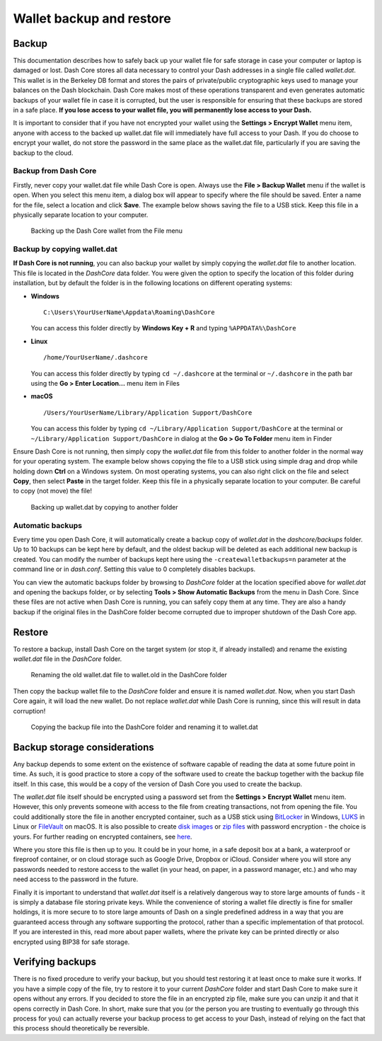 .. _dashcore-backup:

=========================
Wallet backup and restore
=========================

Backup
======

This documentation describes how to safely back up your wallet file for
safe storage in case your computer or laptop is damaged or lost. Dash
Core stores all data necessary to control your Dash addresses in a
single file called *wallet.dat*. This wallet is in the Berkeley DB
format and stores the pairs of private/public cryptographic keys used to
manage your balances on the Dash blockchain. Dash Core makes most of
these operations transparent and even generates automatic backups of
your wallet file in case it is corrupted, but the user is responsible
for ensuring that these backups are stored in a safe place. **If you
lose access to your wallet file, you will permanently lose access to
your Dash.**

It is important to consider that if you have not encrypted your wallet
using the **Settings > Encrypt Wallet** menu item, anyone with access to
the backed up wallet.dat file will immediately have full access to your
Dash. If you do choose to encrypt your wallet, do not store the password
in the same place as the wallet.dat file, particularly if you are saving
the backup to the cloud.

Backup from Dash Core
---------------------

Firstly, never copy your wallet.dat file while Dash Core is open. Always
use the **File > Backup Wallet** menu if the wallet is open. When you
select this menu item, a dialog box will appear to specify where the
file should be saved. Enter a name for the file, select a location and
click **Save**. The example below shows saving the file to a USB stick.
Keep this file in a physically separate location to your computer.

.. image:: img/backup-wallet.png
   :width: 250px
   :align: left

.. figure:: img/backup-save.png
   :width: 400px

   Backing up the Dash Core wallet from the File menu


Backup by copying wallet.dat
----------------------------

**If Dash Core is not running**, you can also backup your wallet by
simply copying the *wallet.dat* file to another location. This file is
located in the *DashCore* data folder. You were given the option to
specify the location of this folder during installation, but by default
the folder is in the following locations on different operating systems:

- **Windows**

  ::
  
    C:\Users\YourUserName\Appdata\Roaming\DashCore
  
  You can access this folder directly by **Windows Key + R** and typing
  ``%APPDATA%\DashCore``

- **Linux**
  
  ::

    /home/YourUserName/.dashcore

  You can access this folder directly by typing ``cd ~/.dashcore`` at
  the terminal or ``~/.dashcore`` in the path bar using the **Go > Enter
  Location...** menu item in Files

- **macOS**

  ::

    /Users/YourUserName/Library/Application Support/DashCore
  
  You can access this folder by typing ``cd ~/Library/Application
  Support/DashCore`` at the terminal or ``~/Library/Application
  Support/DashCore`` in dialog at the **Go > Go To Folder** menu item in
  Finder

Ensure Dash Core is not running, then simply copy the *wallet.dat* file
from this folder to another folder in the normal way for your operating
system. The example below shows copying the file to a USB stick using
simple drag and drop while holding down **Ctrl** on a Windows system. On
most operating systems, you can also right click on the file and select
**Copy**, then select **Paste** in the target folder. Keep this file in
a physically separate location to your computer. Be careful to copy (not
move) the file!

.. figure:: img/backup-copy.png
   :width: 500px

   Backing up wallet.dat by copying to another folder


Automatic backups
-----------------

Every time you open Dash Core, it will automatically create a backup
copy of *wallet.dat* in the *dashcore/backups* folder. Up to 10
backups can be kept here by default, and the oldest backup will be
deleted as each additional new backup is created. You can modify the
number of backups kept here using the ``-createwalletbackups=n``
parameter at the command line or in *dash.conf*. Setting this value to 0
completely disables backups.

You can view the automatic backups folder by browsing to *DashCore*
folder at the location specified above for *wallet.dat* and opening the
backups folder, or by selecting **Tools > Show Automatic Backups** from
the menu in Dash Core. Since these files are not active when Dash Core
is running, you can safely copy them at any time. They are also a handy
backup if the original files in the DashCore folder become corrupted due
to improper shutdown of the Dash Core app.

Restore
=======

To restore a backup, install Dash Core on the target system (or stop it,
if already installed) and rename the existing *wallet.dat* file in the
*DashCore* folder.

.. figure:: img/restore-rename.png
   :width: 350px

   Renaming the old wallet.dat file to wallet.old in the DashCore folder

Then copy the backup wallet file to the *DashCore* folder and ensure it
is named *wallet.dat*. Now, when you start Dash Core again, it will load
the new wallet. Do not replace *wallet.dat* while Dash Core is running,
since this will result in data corruption!

.. image:: img/restore-copy.png
   :width: 500px

.. figure:: img/restore-rename-dat.png
   :width: 370px

   Copying the backup file into the DashCore folder and renaming it to
   wallet.dat


Backup storage considerations
=============================

Any backup depends to some extent on the existence of software capable
of reading the data at some future point in time. As such, it is good
practice to store a copy of the software used to create the backup
together with the backup file itself. In this case, this would be a copy
of the version of Dash Core you used to create the backup.

The *wallet.dat* file itself should be encrypted using a password set
from the **Settings > Encrypt Wallet** menu item. However, this only
prevents someone with access to the file from creating transactions, not
from opening the file. You could additionally store the file in another
encrypted container, such as a USB stick using `BitLocker
<https://technet.microsoft.com/en-us/library/ff404223.aspx>`_ in
Windows, `LUKS <https://help.ubuntu.com/community/EncryptedFilesystemsOn
RemovableStorage>`_ in Linux or `FileVault
<https://support.apple.com/kb/PH25745>`_ on macOS. It is also possible
to create `disk images <https://support.apple.com/kb/PH22247>`_ or `zip
files <https://www.howtogeek.com/203590/how-to-create-secure-encrypted-
zip-or-7z-archives-on-any-operating-system/>`_ with password encryption
- the choice is yours. For further reading on encrypted containers, see
`here <https://theintercept.com/2015/04/27/encrypting-laptop-like-
mean/>`_.

Where you store this file is then up to you. It could be in your home,
in a safe deposit box at a bank, a waterproof or fireproof container, or
on cloud storage such as Google Drive, Dropbox or iCloud. Consider where
you will store any passwords needed to restore access to the wallet (in
your head, on paper, in a password manager, etc.) and who may need
access to the password in the future.

Finally it is important to understand that *wallet.dat* itself is a
relatively dangerous way to store large amounts of funds - it is simply
a database file storing private keys. While the convenience of storing a
wallet file directly is fine for smaller holdings, it is more secure to
to store large amounts of Dash on a single predefined address in a way
that you are guaranteed access through any software supporting the
protocol, rather than a specific implementation of that protocol. If you
are interested in this, read more about paper wallets, where the private
key can be printed directly or also encrypted using BIP38 for safe
storage.

Verifying backups
=================

There is no fixed procedure to verify your backup, but you should test
restoring it at least once to make sure it works. If you have a simple
copy of the file, try to restore it to your current *DashCore* folder
and start Dash Core to make sure it opens without any errors. If you
decided to store the file in an encrypted zip file, make sure you can
unzip it and that it opens correctly in Dash Core. In short, make sure
that you (or the person you are trusting to eventually go through this
process for you) can actually reverse your backup process to get access
to your Dash, instead of relying on the fact that this process should
theoretically be reversible.
